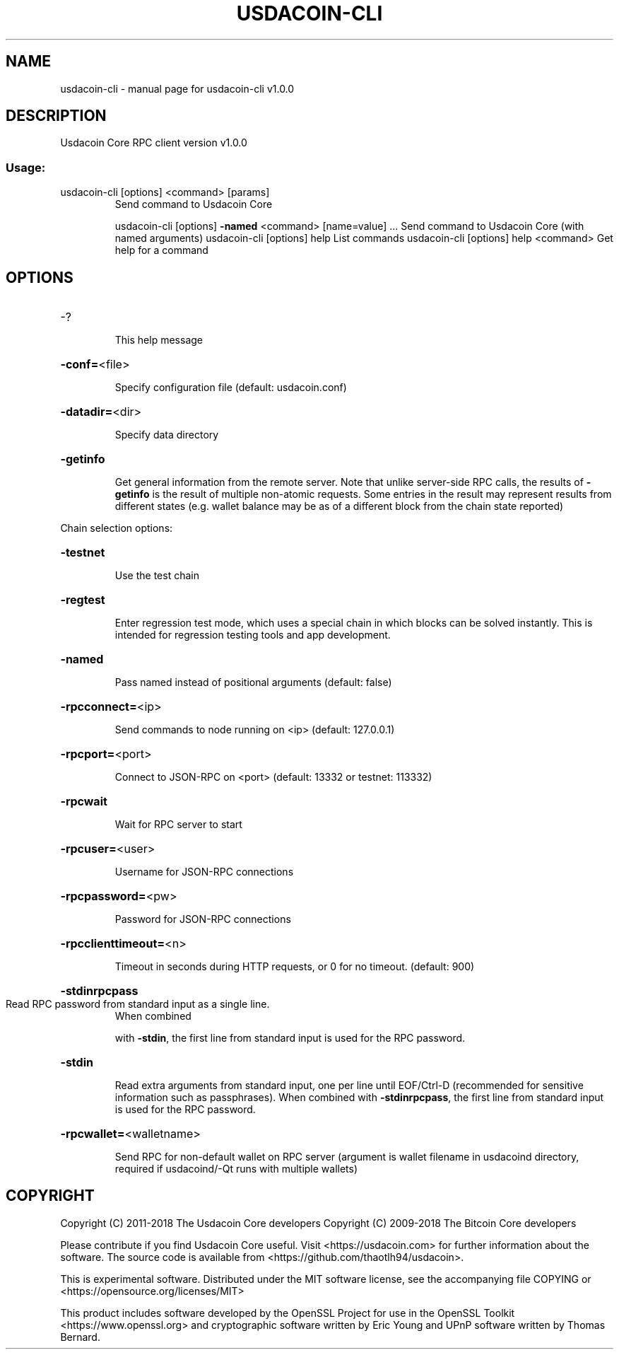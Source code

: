 .\" DO NOT MODIFY THIS FILE!  It was generated by help2man 1.47.6.
.TH USDACOIN-CLI "1" "September 2018" "usdacoin-cli v1.0.0" "User Commands"
.SH NAME
usdacoin-cli \- manual page for usdacoin-cli v1.0.0
.SH DESCRIPTION
Usdacoin Core RPC client version v1.0.0
.SS "Usage:"
.TP
usdacoin\-cli [options] <command> [params]
Send command to Usdacoin Core
.IP
usdacoin\-cli [options] \fB\-named\fR <command> [name=value] ... Send command to Usdacoin Core (with named arguments)
usdacoin\-cli [options] help                List commands
usdacoin\-cli [options] help <command>      Get help for a command
.SH OPTIONS
.HP
\-?
.IP
This help message
.HP
\fB\-conf=\fR<file>
.IP
Specify configuration file (default: usdacoin.conf)
.HP
\fB\-datadir=\fR<dir>
.IP
Specify data directory
.HP
\fB\-getinfo\fR
.IP
Get general information from the remote server. Note that unlike
server\-side RPC calls, the results of \fB\-getinfo\fR is the result of
multiple non\-atomic requests. Some entries in the result may
represent results from different states (e.g. wallet balance may
be as of a different block from the chain state reported)
.PP
Chain selection options:
.HP
\fB\-testnet\fR
.IP
Use the test chain
.HP
\fB\-regtest\fR
.IP
Enter regression test mode, which uses a special chain in which blocks
can be solved instantly. This is intended for regression testing
tools and app development.
.HP
\fB\-named\fR
.IP
Pass named instead of positional arguments (default: false)
.HP
\fB\-rpcconnect=\fR<ip>
.IP
Send commands to node running on <ip> (default: 127.0.0.1)
.HP
\fB\-rpcport=\fR<port>
.IP
Connect to JSON\-RPC on <port> (default: 13332 or testnet: 113332)
.HP
\fB\-rpcwait\fR
.IP
Wait for RPC server to start
.HP
\fB\-rpcuser=\fR<user>
.IP
Username for JSON\-RPC connections
.HP
\fB\-rpcpassword=\fR<pw>
.IP
Password for JSON\-RPC connections
.HP
\fB\-rpcclienttimeout=\fR<n>
.IP
Timeout in seconds during HTTP requests, or 0 for no timeout. (default:
900)
.HP
\fB\-stdinrpcpass\fR
.TP
Read RPC password from standard input as a single line.
When combined
.IP
with \fB\-stdin\fR, the first line from standard input is used for the
RPC password.
.HP
\fB\-stdin\fR
.IP
Read extra arguments from standard input, one per line until EOF/Ctrl\-D
(recommended for sensitive information such as passphrases).
When combined with \fB\-stdinrpcpass\fR, the first line from standard
input is used for the RPC password.
.HP
\fB\-rpcwallet=\fR<walletname>
.IP
Send RPC for non\-default wallet on RPC server (argument is wallet
filename in usdacoind directory, required if usdacoind/\-Qt runs
with multiple wallets)
.SH COPYRIGHT
Copyright (C) 2011-2018 The Usdacoin Core developers
Copyright (C) 2009-2018 The Bitcoin Core developers

Please contribute if you find Usdacoin Core useful. Visit
<https://usdacoin.com> for further information about the software.
The source code is available from
<https://github.com/thaotlh94/usdacoin>.

This is experimental software.
Distributed under the MIT software license, see the accompanying file COPYING
or <https://opensource.org/licenses/MIT>

This product includes software developed by the OpenSSL Project for use in the
OpenSSL Toolkit <https://www.openssl.org> and cryptographic software written by
Eric Young and UPnP software written by Thomas Bernard.
